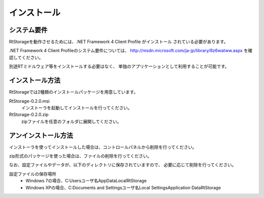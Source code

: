 
-----------------------
インストール
-----------------------

システム要件
^^^^^^^^^^^^^^
RtStorageを動作させるためには、.NET Framework 4 Client Profile がインストール
されている必要があります。

.NET Framework 4 Client Profileのシステム要件については、
http://msdn.microsoft.com/ja-jp/library/8z6watww.aspx
を確認してください。

別途RTミドルウェア等をインストールする必要はなく、
単独のアプリケーションとして利用することが可能です。

インストール方法
^^^^^^^^^^^^^^^^^^^^^^^^
RtStorageでは2種類のインストールパッケージを用意しています。

RtStorage-0.2.0.msi
  インストーラを起動してインストールを行ってください。

RtStorage-0.2.0.zip
  zipファイルを任意のフォルダに展開してください。


アンインストール方法
^^^^^^^^^^^^^^^^^^^^^^^^^^^^
インストーラを使ってインストールした場合は、コントロールパネルから削除を行ってください。

zip形式のパッケージを使った場合は、ファイルの削除を行ってください。

なお、設定ファイルやデータが、以下のディレクトリに保存されていますので、
必要に応じて削除を行ってください。

設定ファイルの保存場所
 * Windows 7の場合、C:\Users\ユーザ名\AppData\Local\RtStorage
 * Windows XPの場合、C:\Documents and Settings\ユーザ名\Local Settings\Application Data\RtStorage

